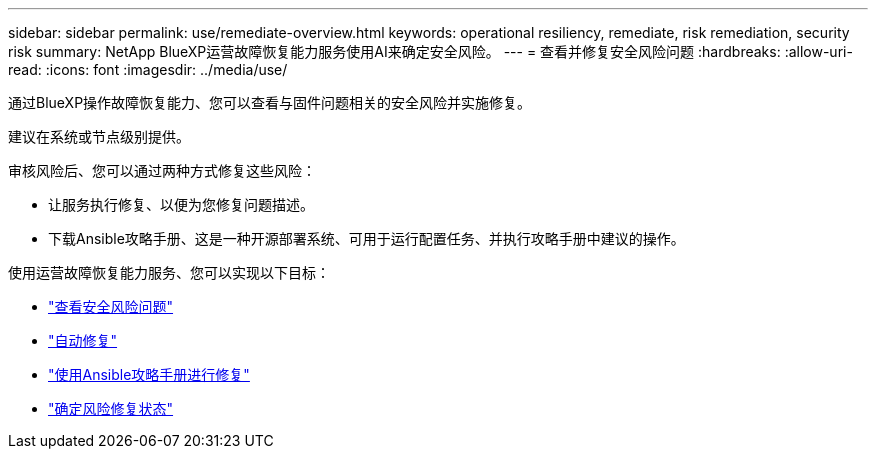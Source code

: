 ---
sidebar: sidebar 
permalink: use/remediate-overview.html 
keywords: operational resiliency, remediate, risk remediation, security risk 
summary: NetApp BlueXP运营故障恢复能力服务使用AI来确定安全风险。 
---
= 查看并修复安全风险问题
:hardbreaks:
:allow-uri-read: 
:icons: font
:imagesdir: ../media/use/


[role="lead"]
通过BlueXP操作故障恢复能力、您可以查看与固件问题相关的安全风险并实施修复。

建议在系统或节点级别提供。

审核风险后、您可以通过两种方式修复这些风险：

* 让服务执行修复、以便为您修复问题描述。
* 下载Ansible攻略手册、这是一种开源部署系统、可用于运行配置任务、并执行攻略手册中建议的操作。


使用运营故障恢复能力服务、您可以实现以下目标：

* link:../use/remediate-review.html["查看安全风险问题"]
* link:../use/remediate-auto.html["自动修复"]
* link:../use/remediate-ansible.html["使用Ansible攻略手册进行修复"]
* link:../use/remediate-status.html["确定风险修复状态"]

